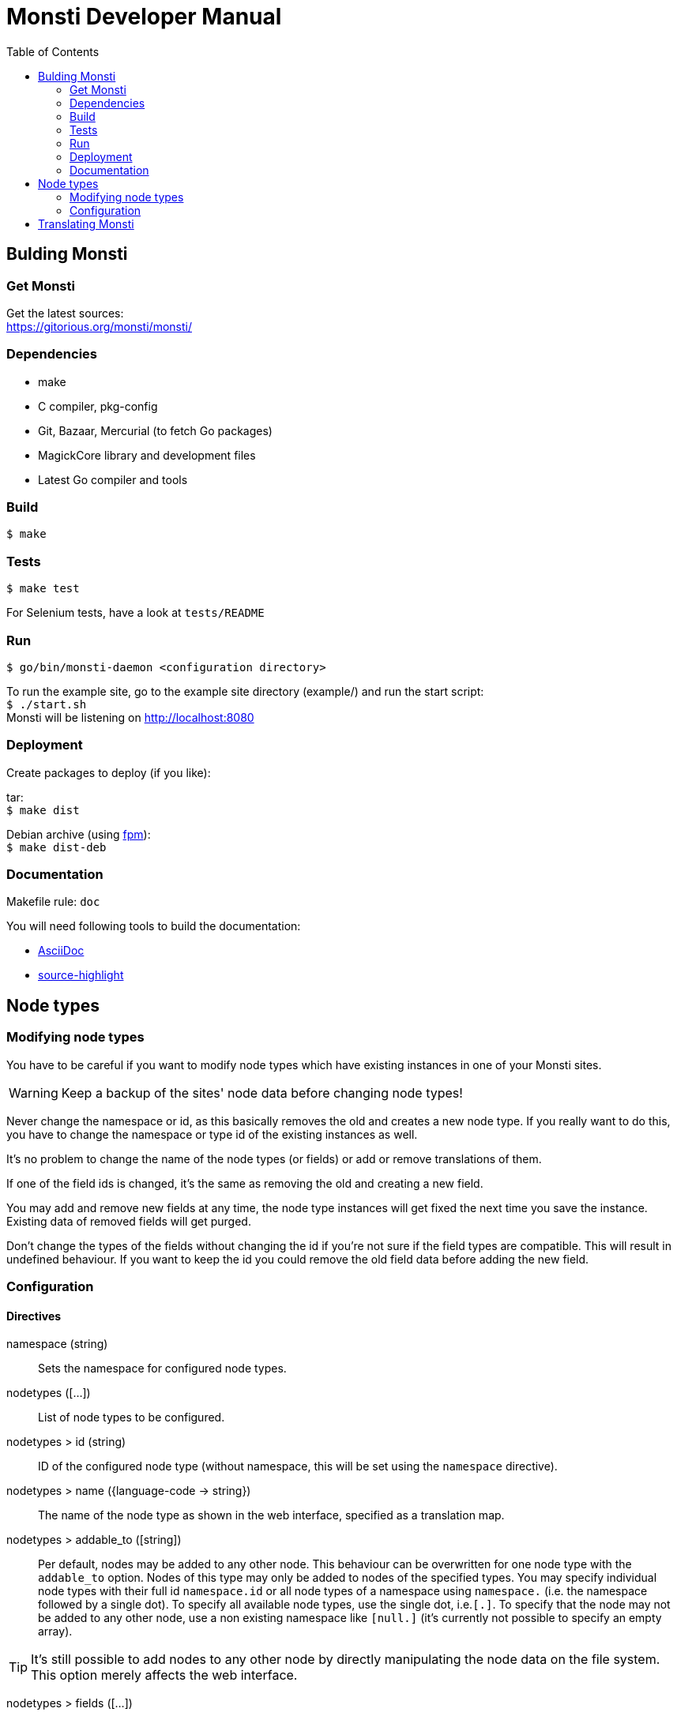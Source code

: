 = Monsti Developer Manual
:imagesdir: static/img
:data-uri:
:icons:
:toc:
:homepage: http://www.monsti.org

== Bulding Monsti

=== Get Monsti

Get the latest sources: +
https://gitorious.org/monsti/monsti/

=== Dependencies

- make
- C compiler, pkg-config
- Git, Bazaar, Mercurial (to fetch Go packages)
- MagickCore library and development files
- Latest Go compiler and tools


=== Build

`$ make`


=== Tests

`$ make test`

For Selenium tests, have a look at `tests/README`

=== Run

`$ go/bin/monsti-daemon <configuration directory>`

To run the example site, go to the example site directory (example/)
and run the start script: +
`$ ./start.sh` +
Monsti will be listening on http://localhost:8080

=== Deployment

Create packages to deploy (if you like):

tar: +
`$ make dist`

Debian archive (using https://github.com/jordansissel/fpm[fpm]): +
`$ make dist-deb`

=== Documentation

Makefile rule: `doc`

You will need following tools to build the documentation:

- http://www.methods.co.nz/asciidoc/[AsciiDoc]
- http://www.gnu.org/software/src-highlite/[source-highlight]

== Node types

=== Modifying node types

You have to be careful if you want to modify node types which have
existing instances in one of your Monsti sites.

WARNING: Keep a backup of the sites' node data before changing node
types!

Never change the namespace or id, as this basically removes the old
and creates a new node type. If you really want to do this, you have
to change the namespace or type id of the existing instances as well.

It's no problem to change the name of the node types (or fields) or
add or remove translations of them.

If one of the field ids is changed, it's the same as removing the old
and creating a new field.

You may add and remove new fields at any time, the node type instances
will get fixed the next time you save the instance. Existing data of
removed fields will get purged.

Don't change the types of the fields without changing the id if you're
not sure if the field types are compatible. This will result in
undefined behaviour. If you want to keep the id you could remove the
old field data before adding the new field.

=== Configuration

==== Directives

namespace (string)::
  Sets the namespace for configured node types.

nodetypes ([...])::
  List of node types to be configured.

nodetypes > id (string)::
  ID of the configured node type (without namespace, this will be set
  using the `namespace` directive).

nodetypes > name ({language-code -> string})::
  The name of the node type as shown in the web interface, specified
  as a translation map.

nodetypes > addable_to ([string])::
  Per default, nodes may be added to any other node. This behaviour
  can be overwritten for one node type with the `addable_to`
  option. Nodes of this type may only be added to nodes of the
  specified types. You may specify individual node types with their
  full id `namespace.id` or all node types of a namespace using
  `namespace.` (i.e. the namespace followed by a single dot). To
  specify all available node types, use the single dot, i.e.`[.]`. To
  specify that the node may not be added to any other node, use a non
  existing namespace like `[null.]` (it's currently not possible to
  specify an empty array).

TIP: It's still possible to add nodes to any
other node by directly manipulating the node data on the file
system. This option merely affects the web interface.

nodetypes > fields ([...])::
  List of the node type's fields.

nodetypes > fields > id (string)::
  ID of the node type field (without namespace, this will be set using
  the `namespace` directive).

nodetypes > fields > name ({language-code -> string})::
  The name of the node type field as shown in the web interface,
  specified as a translation map.

nodetypes > fields > type (string})::
  The type of the field.

nodetypes > queries ([...])::
  List of queries to be used.

nodetypes > queries > id (string)::
  ID of the query to be used.

queries ([...])::
  List of queries to be configured.

queries > id (string)::
  ID of the configured query (without namespace, this will be set
  using the `namespace` directive).

queries > order ([string])::
  Order of the returned nodes. Currently, only "random" is
  implemented.

== Translating Monsti

Monsti uses https://www.gnu.org/software/gettext/[gettext] to
translate it's web interface. An exception are node type names and
descriptions, which are translated in their configuration files.

You can find the gettext files below `locale/` in the project's root
directory. Also have a look at the `locales` rule in the Makefile.

.Tips for beginners
[TIP]
Use the http://littlesvr.ca/ostd/translatepot.php[Open Source
Translation Database] if you want to create a new basic
translation. After that, you can use a user friendly tool like
https://wiki.gnome.org/Apps/Gtranslator[Gtranslator] to tweak the
translation.
You will need the file `locale/monsti-daemon.pot` and
produce a file `monsti-daemon.po`, wich will be placed into
`locale/<language_code>/LC_MESSAGES/`. You will find any existing
translations in this directory.
To help improving an existing translation, get in touch with the
author(s) of the translation (the authors are noted in the `.po` files).